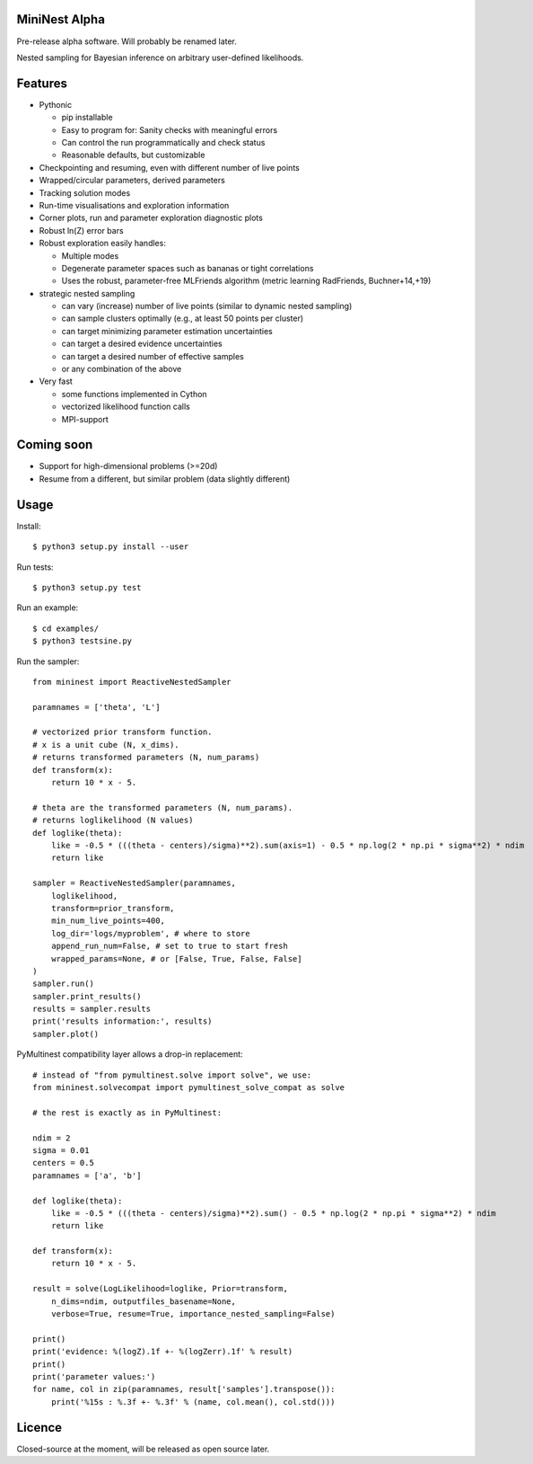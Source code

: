 MiniNest Alpha
===============

Pre-release alpha software. Will probably be renamed later.

Nested sampling for Bayesian inference on arbitrary user-defined likelihoods.

Features
=========

* Pythonic

  * pip installable
  * Easy to program for: Sanity checks with meaningful errors
  * Can control the run programmatically and check status
  * Reasonable defaults, but customizable

* Checkpointing and resuming, even with different number of live points
* Wrapped/circular parameters, derived parameters
* Tracking solution modes
* Run-time visualisations and exploration information
* Corner plots, run and parameter exploration diagnostic plots
* Robust ln(Z) error bars

* Robust exploration easily handles:

  * Multiple modes 
  * Degenerate parameter spaces such as bananas or tight correlations
  * Uses the robust, parameter-free MLFriends algorithm (metric learning RadFriends, Buchner+14,+19)

* strategic nested sampling

  * can vary (increase) number of live points (similar to dynamic nested sampling)
  * can sample clusters optimally (e.g., at least 50 points per cluster)
  * can target minimizing parameter estimation uncertainties
  * can target a desired evidence uncertainties
  * can target a desired number of effective samples
  * or any combination of the above

* Very fast

  * some functions implemented in Cython
  * vectorized likelihood function calls
  * MPI-support


Coming soon
=============

* Support for high-dimensional problems (>=20d)
* Resume from a different, but similar problem (data slightly different)

Usage
=============

Install::

        $ python3 setup.py install --user

Run tests::

        $ python3 setup.py test

Run an example::

        $ cd examples/
        $ python3 testsine.py

Run the sampler::

    from mininest import ReactiveNestedSampler
    
    paramnames = ['theta', 'L']
    
    # vectorized prior transform function. 
    # x is a unit cube (N, x_dims). 
    # returns transformed parameters (N, num_params)
    def transform(x):
        return 10 * x - 5.
    
    # theta are the transformed parameters (N, num_params). 
    # returns loglikelihood (N values)
    def loglike(theta):
        like = -0.5 * (((theta - centers)/sigma)**2).sum(axis=1) - 0.5 * np.log(2 * np.pi * sigma**2) * ndim
        return like
    
    sampler = ReactiveNestedSampler(paramnames, 
        loglikelihood, 
        transform=prior_transform, 
        min_num_live_points=400, 
        log_dir='logs/myproblem', # where to store 
        append_run_num=False, # set to true to start fresh
        wrapped_params=None, # or [False, True, False, False]
    )
    sampler.run()
    sampler.print_results()
    results = sampler.results
    print('results information:', results)
    sampler.plot()


PyMultinest compatibility layer allows a drop-in replacement::

    # instead of "from pymultinest.solve import solve", we use:
    from mininest.solvecompat import pymultinest_solve_compat as solve
    
    # the rest is exactly as in PyMultinest:
    
    ndim = 2
    sigma = 0.01
    centers = 0.5
    paramnames = ['a', 'b']

    def loglike(theta):
        like = -0.5 * (((theta - centers)/sigma)**2).sum() - 0.5 * np.log(2 * np.pi * sigma**2) * ndim
        return like

    def transform(x):
        return 10 * x - 5.

    result = solve(LogLikelihood=loglike, Prior=transform, 
        n_dims=ndim, outputfiles_basename=None,
        verbose=True, resume=True, importance_nested_sampling=False)
    
    print()
    print('evidence: %(logZ).1f +- %(logZerr).1f' % result)
    print()
    print('parameter values:')
    for name, col in zip(paramnames, result['samples'].transpose()):
        print('%15s : %.3f +- %.3f' % (name, col.mean(), col.std()))




Licence
============

Closed-source at the moment, will be released as open source later.

